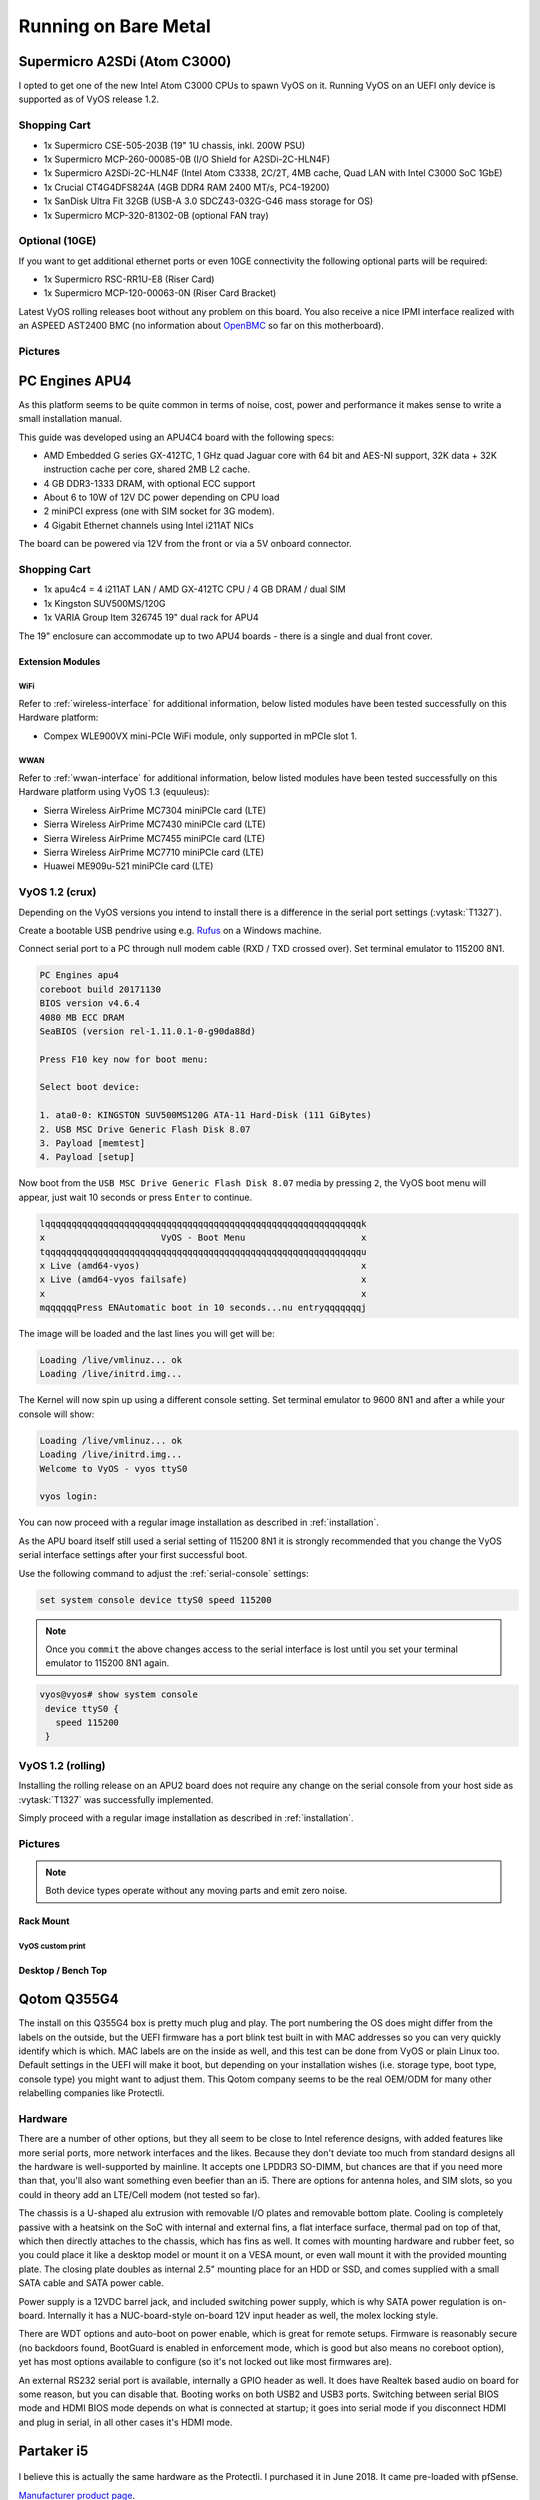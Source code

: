.. _vyosonbaremetal:

#####################
Running on Bare Metal
#####################

Supermicro A2SDi (Atom C3000)
=============================

I opted to get one of the new Intel Atom C3000 CPUs to spawn VyOS on it.
Running VyOS on an UEFI only device is supported as of VyOS release 1.2.

Shopping Cart
-------------

* 1x Supermicro CSE-505-203B (19" 1U chassis, inkl. 200W PSU)
* 1x Supermicro MCP-260-00085-0B (I/O Shield for A2SDi-2C-HLN4F)
* 1x Supermicro A2SDi-2C-HLN4F (Intel Atom C3338, 2C/2T, 4MB cache, Quad LAN
  with Intel C3000 SoC 1GbE)
* 1x Crucial CT4G4DFS824A (4GB DDR4 RAM 2400 MT/s, PC4-19200)
* 1x SanDisk Ultra Fit 32GB (USB-A 3.0 SDCZ43-032G-G46 mass storage for OS)
* 1x Supermicro MCP-320-81302-0B (optional FAN tray)

Optional (10GE)
---------------
If you want to get additional ethernet ports or even 10GE connectivity
the following optional parts will be required:

* 1x Supermicro RSC-RR1U-E8 (Riser Card)
* 1x Supermicro MCP-120-00063-0N (Riser Card Bracket)

Latest VyOS rolling releases boot without any problem on this board. You also
receive a nice IPMI interface realized with an ASPEED AST2400 BMC (no
information about `OpenBMC <https://www.openbmc.org/>`_ so far on this
motherboard).

Pictures
--------

.. figure:: /_static/images/1u_vyos_back.jpg
   :scale: 25 %
   :alt: CSE-505-203B Back

.. figure:: /_static/images/1u_vyos_front.jpg
   :scale: 25 %
   :alt: CSE-505-203B Front

.. figure:: /_static/images/1u_vyos_front_open_1.jpg
   :scale: 25 %
   :alt: CSE-505-203B Open 1

.. figure:: /_static/images/1u_vyos_front_open_2.jpg
   :scale: 25 %
   :alt: CSE-505-203B Open 2

.. figure:: /_static/images/1u_vyos_front_open_3.jpg
   :scale: 25 %
   :alt: CSE-505-203B Open 3

.. figure:: /_static/images/1u_vyos_front_10ge_open_1.jpg
   :scale: 25 %
   :alt: CSE-505-203B w/ 10GE Open 1

.. figure:: /_static/images/1u_vyos_front_10ge_open_2.jpg
   :scale: 25 %
   :alt: CSE-505-203B w/ 10GE Open 2

.. figure:: /_static/images/1u_vyos_front_10ge_open_3.jpg
   :scale: 25 %
   :alt: CSE-505-203B w/ 10GE Open 3

.. figure:: /_static/images/1u_vyos_front_10ge_open_4.jpg
   :scale: 25 %
   :alt: CSE-505-203B w/ 10GE Open


.. _pc-engines-apu4:

PC Engines APU4
================

As this platform seems to be quite common in terms of noise, cost, power and
performance it makes sense to write a small installation manual.

This guide was developed using an APU4C4 board with the following specs:

* AMD Embedded G series GX-412TC, 1 GHz quad Jaguar core with 64 bit and AES-NI
  support, 32K data + 32K instruction cache per core, shared 2MB L2 cache.
* 4 GB DDR3-1333 DRAM, with optional ECC support
* About 6 to 10W of 12V DC power depending on CPU load
* 2 miniPCI express (one with SIM socket for 3G modem).
* 4 Gigabit Ethernet channels using Intel i211AT NICs

The board can be powered via 12V from the front or via a 5V onboard connector.

.. _vyos-on-baremetal:apu4_shopping:

Shopping Cart
-------------

* 1x apu4c4 = 4 i211AT LAN / AMD GX-412TC CPU / 4 GB DRAM / dual SIM
* 1x Kingston SUV500MS/120G
* 1x VARIA Group Item 326745 19" dual rack for APU4

The 19" enclosure can accommodate up to two APU4 boards - there is a single and
dual front cover.

Extension Modules
^^^^^^^^^^^^^^^^^

WiFi
""""

Refer to :ref:`wireless-interface` for additional information, below listed
modules have been tested successfully on this Hardware platform:

* Compex WLE900VX mini-PCIe WiFi module, only supported in mPCIe slot 1.

WWAN
""""

Refer to :ref:`wwan-interface` for additional information, below listed modules
have been tested successfully on this Hardware platform using VyOS 1.3
(equuleus):

* Sierra Wireless AirPrime MC7304 miniPCIe card (LTE)
* Sierra Wireless AirPrime MC7430 miniPCIe card (LTE)
* Sierra Wireless AirPrime MC7455 miniPCIe card (LTE)
* Sierra Wireless AirPrime MC7710 miniPCIe card (LTE)
* Huawei ME909u-521 miniPCIe card (LTE)

VyOS 1.2 (crux)
---------------

Depending on the VyOS versions you intend to install there is a difference in
the serial port settings (:vytask:`T1327`).

Create a bootable USB pendrive using e.g. Rufus_ on a Windows machine.

Connect serial port to a PC through null modem cable (RXD / TXD crossed over).
Set terminal emulator to 115200 8N1.

.. stop_vyoslinter
.. code-block:: none

  PC Engines apu4
  coreboot build 20171130
  BIOS version v4.6.4
  4080 MB ECC DRAM
  SeaBIOS (version rel-1.11.0.1-0-g90da88d)

  Press F10 key now for boot menu:

  Select boot device:

  1. ata0-0: KINGSTON SUV500MS120G ATA-11 Hard-Disk (111 GiBytes)
  2. USB MSC Drive Generic Flash Disk 8.07
  3. Payload [memtest]
  4. Payload [setup]

.. start_vyoslinter


Now boot from the ``USB MSC Drive Generic Flash Disk 8.07`` media by pressing
``2``, the VyOS boot menu will appear, just wait 10 seconds or press ``Enter``
to continue.

.. code-block:: none

  lqqqqqqqqqqqqqqqqqqqqqqqqqqqqqqqqqqqqqqqqqqqqqqqqqqqqqqqqqqqqk
  x                      VyOS - Boot Menu                      x
  tqqqqqqqqqqqqqqqqqqqqqqqqqqqqqqqqqqqqqqqqqqqqqqqqqqqqqqqqqqqqu
  x Live (amd64-vyos)                                          x
  x Live (amd64-vyos failsafe)                                 x
  x                                                            x
  mqqqqqqPress ENAutomatic boot in 10 seconds...nu entryqqqqqqqj

The image will be loaded and the last lines you will get will be:

.. code-block:: none

  Loading /live/vmlinuz... ok
  Loading /live/initrd.img...

The Kernel will now spin up using a different console setting. Set terminal
emulator to 9600 8N1 and after a while your console will show:

.. code-block:: none

  Loading /live/vmlinuz... ok
  Loading /live/initrd.img...
  Welcome to VyOS - vyos ttyS0

  vyos login:

You can now proceed with a regular image installation as described in
:ref:`installation`.

As the APU board itself still used a serial setting of 115200 8N1 it is
strongly recommended that you change the VyOS serial interface settings after
your first successful boot.

Use the following command to adjust the :ref:`serial-console` settings:

.. code-block:: none

  set system console device ttyS0 speed 115200

.. note:: Once you ``commit`` the above changes access to the serial interface
   is lost until you set your terminal emulator to 115200 8N1 again.

.. code-block:: none

  vyos@vyos# show system console
   device ttyS0 {
     speed 115200
   }

VyOS 1.2 (rolling)
------------------

Installing the rolling release on an APU2 board does not require any change
on the serial console from your host side as :vytask:`T1327` was successfully
implemented.

Simply proceed with a regular image installation as described in
:ref:`installation`.

.. _vyos-on-baremetal:apu4_pictures:

Pictures
--------

.. note:: Both device types operate without any moving parts and emit zero
   noise.

Rack Mount
^^^^^^^^^^

.. figure:: /_static/images/apu4_rack_1.jpg
   :scale: 25 %
   :alt: APU4 rack closed

.. figure:: /_static/images/apu4_rack_2.jpg
   :scale: 25 %
   :alt: APU4 rack front

.. figure:: /_static/images/apu4_rack_3.jpg
   :scale: 25 %
   :alt: APU4 rack module #1

.. figure:: /_static/images/apu4_rack_4.jpg
   :scale: 25 %
   :alt: APU4 rack module #2

.. figure:: /_static/images/apu4_rack_5.jpg
   :scale: 25 %
   :alt: APU4 rack module #3 with PSU

VyOS custom print
"""""""""""""""""

.. figure:: /_static/images/apu4_rack_vyos_print.jpg
   :scale: 25 %
   :alt: APU4 custom VyOS powder coat

Desktop / Bench Top
^^^^^^^^^^^^^^^^^^^

.. figure:: /_static/images/apu4_desk_1.jpg
   :scale: 25 %
   :alt: APU4 desktop closed

.. figure:: /_static/images/apu4_desk_2.jpg
   :scale: 25 %
   :alt: APU4 desktop closed

.. figure:: /_static/images/apu4_desk_3.jpg
   :scale: 25 %
   :alt: APU4 desktop back

.. figure:: /_static/images/apu4_desk_4.jpg
   :scale: 25 %
   :alt: APU4 desktop back

.. _Rufus: https://rufus.ie/

Qotom Q355G4
============

The install on this Q355G4 box is pretty much plug and play. The port numbering
the OS does might differ from the labels on the outside, but the UEFI firmware
has a port blink test built in with MAC addresses so you can very quickly
identify which is which. MAC labels are on the inside as well, and this test
can be done from VyOS or plain Linux too. Default settings in the UEFI will
make it boot, but depending on your installation wishes (i.e. storage type,
boot type, console type) you might want to adjust them. This Qotom company
seems to be the real OEM/ODM for many other relabelling companies like
Protectli.

Hardware
--------

There are a number of other options, but they all seem to be close to Intel
reference designs, with added features like more serial ports, more network
interfaces and the likes. Because they don't deviate too much from standard
designs all the hardware is well-supported by mainline. It accepts one LPDDR3
SO-DIMM, but chances are that if you need more than that, you'll also want
something even beefier than an i5. There are options for antenna holes, and SIM
slots, so you could in theory add an LTE/Cell modem (not tested so far).

The chassis is a U-shaped alu extrusion with removable I/O plates and removable
bottom plate. Cooling is completely passive with a heatsink on the SoC with
internal and external fins, a flat interface surface, thermal pad on top of
that, which then directly attaches to the chassis, which has fins as well. It
comes with mounting hardware and rubber feet, so you could place it like a
desktop model or mount it on a VESA mount, or even wall mount it with the
provided mounting plate. The closing plate doubles as internal 2.5" mounting
place for an HDD or SSD, and comes supplied with a small SATA cable and SATA
power cable.

Power supply is a 12VDC barrel jack, and included switching power supply, which
is why SATA power regulation is on-board. Internally it has a NUC-board-style
on-board 12V input header as well, the molex locking style.

There are WDT options and auto-boot on power enable, which is great for remote
setups. Firmware is reasonably secure (no backdoors found, BootGuard is enabled
in enforcement mode, which is good but also means no coreboot option), yet has
most options available to configure (so it's not locked out like most firmwares
are).

An external RS232 serial port is available, internally a GPIO header as well.
It does have Realtek based audio on board for some reason, but you can disable
that. Booting works on both USB2 and USB3 ports. Switching between serial BIOS
mode and HDMI BIOS mode depends on what is connected at startup; it goes into
serial mode if you disconnect HDMI and plug in serial, in all other cases it's
HDMI mode.

Partaker i5
===========

.. figure:: ../_static/images/600px-Partaker-i5.jpg

I believe this is actually the same hardware as the Protectli. I purchased it
in June 2018. It came pre-loaded with pfSense.

`Manufacturer product page <http://www.inctel.com.cn/product/detail/338.html>`_.

Installation
------------

* Write VyOS ISO to USB drive of some sort
* Plug in VGA, power, USB keyboard, and USB drive
* Press "SW" button on the front (this is the power button; I don't know what
  "SW" is supposed to mean).
* Begin rapidly pressing delete on the keyboard. The boot prompt is very quick,
  but with a few tries you should be able to get into the BIOS.
* Chipset > South Bridge > USB Configuration: set XHCI to Disabled and USB 2.0
  (EHCI) to Enabled. Without doing this, the USB drive won't boot.
* Boot to the VyOS installer and install as usual.

Warning the interface labels on my device are backwards; the left-most "LAN4"
port is eth0 and the right-most "LAN1" port is eth3.

Acrosser AND-J190N1
===================

.. figure:: ../_static/images/480px-Acrosser_ANDJ190N1_Front.jpg

.. figure:: ../_static/images/480px-Acrosser_ANDJ190N1_Back.jpg

This microbox network appliance was build to create OpenVPN bridges. It can
saturate a 100Mbps link. It is a small (serial console only) PC with 6 Gb LAN
http://www.acrosser.com/upload/AND-J190_J180N1-2.pdf

You may have to add your own RAM and HDD/SSD. There is no VGA connector. But
Acrosser provides a DB25 adapter for the VGA header on the motherboard (not
used).

BIOS Settings:
--------------

First thing you want to do is getting a more user friendly console to configure
BIOS. Default VT100 brings a lot of issues. Configure VT100+ instead.

For practical issues change speed from 115200 to 9600. 9600 is the default
speed at which both linux kernel and VyOS will reconfigure the serial port
when loading.

Connect to serial (115200bps). Power on the appliance and press Del in the
console when requested to enter BIOS settings.

Advanced > Serial Port Console Redirection > Console Redirection Settings:

* Terminal Type : VT100+
* Bits per second : 9600

Save, reboot and change serial speed to 9600 on your client.

Some options have to be changed for VyOS to boot correctly. With XHCI enabled
the installer can’t access the USB key. Enable EHCI instead.

Reboot into BIOS, Chipset > South Bridge > USB Configuration:

* Disable XHCI
* Enable USB 2.0 (EHCI) Support

Install VyOS:
-------------

Create a VyOS bootable USB key. I used the 64-bit ISO (VyOS 1.1.7) and
`LinuxLive USB Creator <http://www.linuxliveusb.com/>`_.

I'm not sure if it helps the process but I changed default option to live-serial
(line “default xxxx”) on the USB key under syslinux/syslinux.cfg.

I connected the key to one black USB port on the back and powered on. The first
VyOS screen has some readability issues. Press :kbd:`Enter` to continue.

Then VyOS should boot and you can perform the ``install image``

